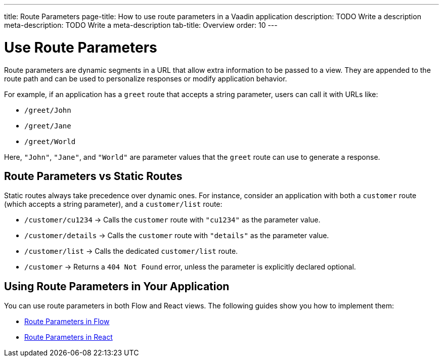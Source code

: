 ---
title: Route Parameters
page-title: How to use route parameters in a Vaadin application 
description: TODO Write a description
meta-description: TODO Write a meta-description
tab-title: Overview
order: 10
---


= Use Route Parameters

Route parameters are dynamic segments in a URL that allow extra information to be passed to a view. They are appended to the route path and can be used to personalize responses or modify application behavior.

For example, if an application has a `greet` route that accepts a string parameter, users can call it with URLs like:

* `/greet/John`
* `/greet/Jane`
* `/greet/World`

Here, `"John"`, `"Jane"`, and `"World"` are parameter values that the `greet` route can use to generate a response.


== Route Parameters vs Static Routes

Static routes always take precedence over dynamic ones. For instance, consider an application with both a `customer` route (which accepts a string parameter), and a `customer/list` route:

* `/customer/cu1234` -> Calls the `customer` route with `"cu1234"` as the parameter value.
* `/customer/details` -> Calls the `customer` route with `"details"` as the parameter value.
* `/customer/list` -> Calls the dedicated `customer/list` route.
* `/customer` -> Returns a `404 Not Found` error, unless the parameter is explicitly declared optional.

== Using Route Parameters in Your Application

You can use route parameters in both Flow and React views. The following guides show you how to implement them:

* <<flow#,Route Parameters in Flow>>
* <<react#,Route Parameters in React>>
